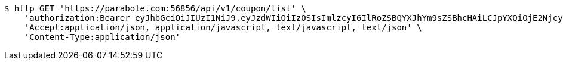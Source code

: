 [source,bash]
----
$ http GET 'https://parabole.com:56856/api/v1/coupon/list' \
    'authorization:Bearer eyJhbGciOiJIUzI1NiJ9.eyJzdWIiOiIzOSIsImlzcyI6IlRoZSBQYXJhYm9sZSBhcHAiLCJpYXQiOjE2NjcyODQzOTUsImV4cCI6MTY2NzM3MDc5NX0.u8YqL55fC6FCbhcjfW5ZU-oCsVf2Y8MiRN5NpPaRYqo' \
    'Accept:application/json, application/javascript, text/javascript, text/json' \
    'Content-Type:application/json'
----
